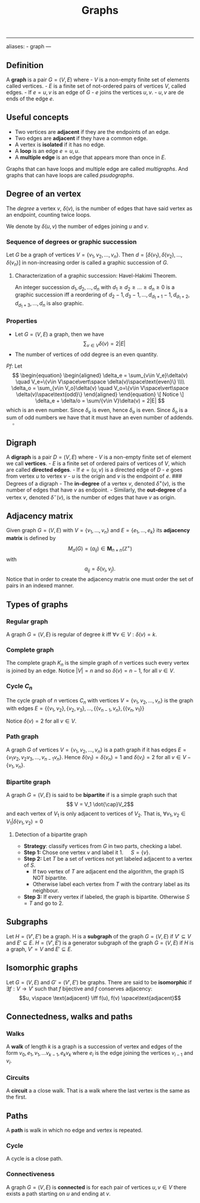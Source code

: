 :PROPERTIES:
:ID: 06F8A232-B4F7-424C-9F0B-098AC6CBEE6D
:END:
#+title: Graphs

--------------

aliases: - graph
---

** Definition
A *graph* is a pair \(G=(V, E)\) where - \(V\) is a non-empty finite set of elements called vertices. - \(E\) is a finite set of not-ordered pairs of vertices \(V\), called edges. - If \(e = {u, v}\) is an edge of \(G\) - \(e\) joins the vertices \(u, v\). - \(u, v\) are de ends of the edge \(e\).

** Useful concepts
- Two vertices are *adjacent* if they are the endpoints of an edge.
- Two edges are *adjacent* if they have a common edge.
- A vertex is *isolated* if it has no edge.
- A *loop* is an edge \(e = {u,u}\).
- A *multiple edge* is an edge that appears more than once in \(E\).

Graphs that can have loops and multiple edge are called /multigraphs/. And graphs that can have loops are called /psudographs/.

** Degree of an vertex
The /degree/ a vertex \(v\), \(\delta(v)\), is the number of edges that have said vertex as an endpoint, counting twice loops.

We denote by \(\delta(u, v)\) the number of edges joining \(u\) and \(v\).

*** Sequence of degrees or graphic succession
Let \(G\) be a graph of vertices \(V = \{v_1, v_2, ..., v_n\}\). Then \(d = [\delta(v_1), \delta(v_2), ..., \delta(v_n)]\) in non-increasing order is called a graphic succession of \(G\).

**** Characterization of a graphic succession: Havel-Hakimi Theorem.
An integer succession \(d_1, d_2, ..., d_n\) with \(d_1 \ge d_2 \ge ... \ge d_n \ge 0\) is a graphic succession iff a reordering of \(d_2-1, d_3 -1, ..., d_{d_1+1} -1, d_{d_1+2}, d_{d_1+3}, ..., d_n\) is also graphic.

*** Properties
- Let \(G = (V, E)\) a graph, then we have
  \[
  \sum_{v\in V}\delta(v) = 2|E|
  \]
- The number of vertices of odd degree is an even quantity.

\(Pf:\)
Let
$$
\begin{equation}
\begin{aligned}
    \delta_e = \sum_{v\in V_e}\delta(v) \quad V_e=\{v\in V\space\vert\space \delta(v)\space\text{even}\} \\\\
    
    \delta_o = \sum_{v\in V_o}\delta(v) \quad V_o=\{v\in V\space\vert\space \delta(v)\space\text{odd}\}
\end{aligned}
\end{equation}
\[
Notice
\]
\delta_e + \delta/o = \sum/{v\in V}\delta(v) = 2|E|
$$
which is an even number. Since \(\delta_e\) is even, hence \(\delta_o\) is even. Since \(\delta_o\) is a sum of odd numbers we have that it must have an even number of addends. \(\quad\square\)

** Digraph
A *digraph* is a pair \(D = (V, E)\) where - \(V\) is a non-empty finite set of element we call *vertices*. - \(E\) is a finite set of ordered pairs of vertices of \(V\), which are called *directed edges*. - If \(e = (u, v)\) is a directed edge of \(D\) - \(e\) goes from vertex \(u\) to vertex \(v\) - \(u\) is the origin and \(v\) is the endpoint of \(e\).
​### Degrees of a digraph - The *in-degree* of a vertex \(v\), denoted \(\delta^+(v)\), is the number of edges that have \(v\) as endpoint. - Similarly, the *out-degree* of a vertex \(v\), denoted \(\delta^-(v)\), is the number of edges that have \(v\) as origin.

** Adjacency matrix
Given graph \(G=(V, E)\) with \(V = \{v_1, ..., v_n\}\) and \(E=\{e_1, ..., e_k\}\) its *adjacency matrix* is defined by
\[M_a(G) = (a_{ij}) \in \mathbf{M}_{n\times n}(\mathbb{Z}^+)\]
with
\[a_{ij} = \delta(v_i, v_j).\]
Notice that in order to create the adjacency matrix one must order the set of pairs in an indexed manner.

** Types of graphs
*** Regular graph
A graph \(G=(V, E)\) is regular of degree \(k\) iff \(\forall v\in V: \delta(v)=k\).

*** Complete graph
The complete graph \(K_n\) is the simple graph of \(n\) vertices such every vertex is joined by an edge.
Notice \(|V|=n\) and so \(\delta(v) = n-1\), for all \(v \in V\).

*** Cycle \(C_n\)
The cycle graph of \(n\) vertices \(C_n\) with vertices \(V = \{v_1, v_2, ..., v_n\}\) is the graph with edges \(E = \{\{v_1, v_2\}, \{v_2, v_3\}, ..., \{\{v_{n-1}, v_n\}, \{\{v_n, v_1\}\}\)

Notice \(\delta(v)=2\) for all \(v \in V\).

*** Path graph
A graph \(G\) of vertices \(V = \{v_1, v_2, ..., v_n\}\) is a path graph if it has edges \(E = \{ v_1v_2, v_2v_3, ..., v_{n-1}v_n\}\).
Hence \(\delta(v_1) = \delta(v_n) =1\) and \(\delta(v_i) = 2\) for all \(v\in V-\{v_1, v_n\}\).

*** Bipartite graph
A graph \(G = (V, E)\) is said to be *bipartite* if is a simple graph such that
\[ V = V_1 \dot{\cap}V_2\]
and each vertex of \(V_1\) is only adjacent to vertices of \(V_2\). That is, \(\forall v_1, v_2\in V_1 | \delta(v_1, v_2) = 0\)

**** Detection of a bipartite graph
- *Strategy*: classify vertices from \(G\) in two parts, checking a label.
- *Step 1:* Chose one vertex \(v\) and label it \(1\). \(\quad S = \{v\}\).
- *Step 2:* Let \(T\) be a set of vertices not yet labeled adjacent to a vertex of \(S\).
  - If two vertex of \(T\) are adjacent end the algorithm, the graph IS NOT bipartite.
  - Otherwise label each vertex from \(T\) with the contrary label as its neighbour.
- *Step 3:* If every vertex if labeled, the graph is bipartite. Otherwise \(S = T\) and go to 2.

** Subgraphs
Let \(H = (V', E')\) be a graph. H is a *subgraph* of the graph \(G = (V, E)\) if \(V' \subseteq V\) and \(E' \subseteq E\).
\(H = (V', E')\) is a generator subgraph of the graph \(G = (V, E)\) if \(H\) is a graph, \(V' = V\) and \(E' \subseteq E\).

** Isomorphic graphs
Let \(G=(V, E)\) and \(G'=(V', E')\) be graphs. There are said to be *isomorphic* if \(\exists f:V\to V'\) such that \(f\) bijective and \(f\) conserves adjacency:
\[u, v\space \text{adjacent} \iff f(u), f(v) \space\text{adjacent}\]

** Connectedness, walks and paths
*** Walks
A *walk* of length \(k\) is a graph is a succession of vertex and edges of the form \(v_0, e_1, v_1, ...v_{k-1}, e_k v_k\) where \(e_i\) is the edge joining the vertices \(v_{i-1}\) and \(v_i\).

*** Circuits
A *circuit* a a close walk. That is a walk where the last vertex is the same as the first.

** Paths
A *path* is walk in which no edge and vertex is repeated.

*** Cycle
A cycle is a close path.

*** Connectiveness
A graph \(G = (V, E)\) is *connected* is for each pair of vertices \(u, v \in V\) there exists a path starting on \(u\) and ending at \(v\).
